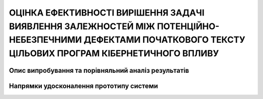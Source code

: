 ОЦІНКА ЕФЕКТИВНОСТІ ВИРІШЕННЯ ЗАДАЧІ ВИЯВЛЕННЯ ЗАЛЕЖНОСТЕЙ МІЖ ПОТЕНЦІЙНО-НЕБЕЗПЕЧНИМИ ДЕФЕКТАМИ ПОЧАТКОВОГО ТЕКСТУ ЦІЛЬОВИХ ПРОГРАМ КІБЕРНЕТИЧНОГО ВПЛИВУ
==========================================================================================================================================================

Опис випробування та порівняльний аналіз результатів
----------------------------------------------------


Напрямки удосконалення прототипу системи
----------------------------------------


